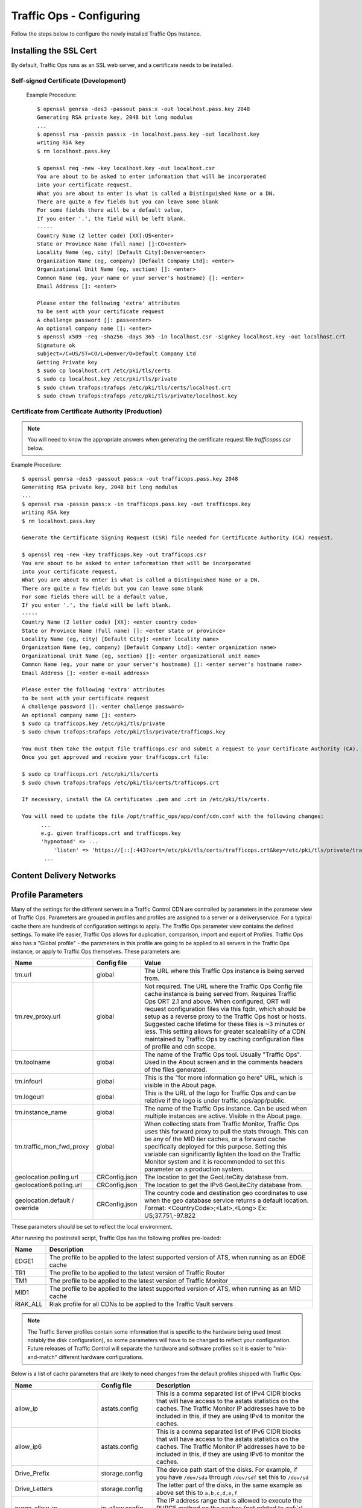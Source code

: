 .. 
.. 
.. Licensed under the Apache License, Version 2.0 (the "License");
.. you may not use this file except in compliance with the License.
.. You may obtain a copy of the License at
.. 
..     http://www.apache.org/licenses/LICENSE-2.0
.. 
.. Unless required by applicable law or agreed to in writing, software
.. distributed under the License is distributed on an "AS IS" BASIS,
.. WITHOUT WARRANTIES OR CONDITIONS OF ANY KIND, either express or implied.
.. See the License for the specific language governing permissions and
.. limitations under the License.
.. 

Traffic Ops - Configuring
%%%%%%%%%%%%%%%%%%%%%%%%%

Follow the steps below to configure the newly installed Traffic Ops Instance.

Installing the SSL Cert
=======================
By default, Traffic Ops runs as an SSL web server, and a certificate needs to be installed.  

Self-signed Certificate (Development)
^^^^^^^^^^^^^^^^^^^^^^^^^^^^^^^^^^^^^

    Example Procedure::

      $ openssl genrsa -des3 -passout pass:x -out localhost.pass.key 2048
      Generating RSA private key, 2048 bit long modulus
      ...
      $ openssl rsa -passin pass:x -in localhost.pass.key -out localhost.key
      writing RSA key
      $ rm localhost.pass.key

      $ openssl req -new -key localhost.key -out localhost.csr
      You are about to be asked to enter information that will be incorporated
      into your certificate request.
      What you are about to enter is what is called a Distinguished Name or a DN.
      There are quite a few fields but you can leave some blank
      For some fields there will be a default value,
      If you enter '.', the field will be left blank.
      -----
      Country Name (2 letter code) [XX]:US<enter>
      State or Province Name (full name) []:CO<enter>
      Locality Name (eg, city) [Default City]:Denver<enter>
      Organization Name (eg, company) [Default Company Ltd]: <enter>
      Organizational Unit Name (eg, section) []: <enter>
      Common Name (eg, your name or your server's hostname) []: <enter>
      Email Address []: <enter>

      Please enter the following 'extra' attributes
      to be sent with your certificate request
      A challenge password []: pass<enter>
      An optional company name []: <enter>
      $ openssl x509 -req -sha256 -days 365 -in localhost.csr -signkey localhost.key -out localhost.crt
      Signature ok
      subject=/C=US/ST=CO/L=Denver/O=Default Company Ltd
      Getting Private key
      $ sudo cp localhost.crt /etc/pki/tls/certs
      $ sudo cp localhost.key /etc/pki/tls/private
      $ sudo chown trafops:trafops /etc/pki/tls/certs/localhost.crt
      $ sudo chown trafops:trafops /etc/pki/tls/private/localhost.key

Certificate from Certificate Authority (Production)
^^^^^^^^^^^^^^^^^^^^^^^^^^^^^^^^^^^^^^^^^^^^^^^^^^^

.. Note:: You will need to know the appropriate answers when generating the certificate request file `trafficopss.csr` below.

Example Procedure::

      $ openssl genrsa -des3 -passout pass:x -out trafficops.pass.key 2048
      Generating RSA private key, 2048 bit long modulus
      ...
      $ openssl rsa -passin pass:x -in trafficops.pass.key -out trafficops.key
      writing RSA key
      $ rm localhost.pass.key

      Generate the Certificate Signing Request (CSR) file needed for Certificate Authority (CA) request.

      $ openssl req -new -key trafficops.key -out trafficops.csr
      You are about to be asked to enter information that will be incorporated
      into your certificate request.
      What you are about to enter is what is called a Distinguished Name or a DN.
      There are quite a few fields but you can leave some blank
      For some fields there will be a default value,
      If you enter '.', the field will be left blank.
      -----
      Country Name (2 letter code) [XX]: <enter country code>
      State or Province Name (full name) []: <enter state or province>
      Locality Name (eg, city) [Default City]: <enter locality name>
      Organization Name (eg, company) [Default Company Ltd]: <enter organization name>
      Organizational Unit Name (eg, section) []: <enter organizational unit name>
      Common Name (eg, your name or your server's hostname) []: <enter server's hostname name>
      Email Address []: <enter e-mail address>

      Please enter the following 'extra' attributes
      to be sent with your certificate request
      A challenge password []: <enter challenge password>
      An optional company name []: <enter>
      $ sudo cp trafficops.key /etc/pki/tls/private
      $ sudo chown trafops:trafops /etc/pki/tls/private/trafficops.key

      You must then take the output file trafficops.csr and submit a request to your Certificate Authority (CA).
      Once you get approved and receive your trafficops.crt file:

      $ sudo cp trafficops.crt /etc/pki/tls/certs
      $ sudo chown trafops:trafops /etc/pki/tls/certs/trafficops.crt

      If necessary, install the CA certificates .pem and .crt in /etc/pki/tls/certs.

      You will need to update the file /opt/traffic_ops/app/conf/cdn.conf with the following changes:
            ...
            e.g. given trafficops.crt and trafficops.key
            'hypnotoad' => ...
                'listen' => 'https://[::]:443?cert=/etc/pki/tls/certs/trafficops.crt&key=/etc/pki/tls/private/trafficops.key&ca=/etc/pki/tls/certs/localhost.ca&verify=0x00&ciphers=AES128-GCM-SHA256:HIGH:!RC4:!MD5:!aNULL:!EDH:!ED'
             ...


Content Delivery Networks
=========================

.. _rl-param-prof:

Profile Parameters
======================
Many of the settings for the different servers in a Traffic Control CDN are controlled by parameters in the parameter view of Traffic Ops. Parameters are grouped in profiles and profiles are assigned to a server or a deliveryservice. For a typical cache there are hundreds of configuration settings to apply. The Traffic Ops parameter view contains the defined settings. To make life easier, Traffic Ops allows for duplication, comparison, import and export of Profiles. Traffic Ops also has a "Global profile" - the parameters in this profile are going to be applied to all servers in the Traffic Ops instance, or apply to Traffic Ops themselves. These parameters are:


.. index::
  Global Profile

+--------------------------+---------------+---------------------------------------------------------------------------------------------------------------------------------------+
|           Name           |  Config file  |                                                                 Value                                                                 |
+==========================+===============+=======================================================================================================================================+
| tm.url                   | global        | The URL where this Traffic Ops instance is being served from.                                                                         |
+--------------------------+---------------+---------------------------------------------------------------------------------------------------------------------------------------+
| tm.rev_proxy.url         | global        | Not required. The URL where the Traffic Ops Config file cache instance is being served from.  Requires Traffic Ops ORT 2.1 and above. |
|                          |               | When configured, ORT will request configuration files via this fqdn, which should be setup as a reverse proxy to the Traffic Ops host |
|                          |               | or hosts.  Suggested cache lifetime for these files is ~3 minutes or less.  This setting allows for greater scaleability of a CDN     |
|                          |               | maintained by Traffic Ops by caching configuration files of profile and cdn scope.                                                    |
+--------------------------+---------------+---------------------------------------------------------------------------------------------------------------------------------------+
| tm.toolname              | global        | The name of the Traffic Ops tool. Usually "Traffic Ops". Used in the About screen and in the comments headers of the files generated. |
+--------------------------+---------------+---------------------------------------------------------------------------------------------------------------------------------------+
| tm.infourl               | global        | This is the "for more information go here" URL, which is visible in the About page.                                                   |
+--------------------------+---------------+---------------------------------------------------------------------------------------------------------------------------------------+
| tm.logourl               | global        | This is the URL of the logo for Traffic Ops and can be relative if the logo is under traffic_ops/app/public.                          |
+--------------------------+---------------+---------------------------------------------------------------------------------------------------------------------------------------+
| tm.instance_name         | global        | The name of the Traffic Ops instance. Can be used when multiple instances are active. Visible in the About page.                      |
+--------------------------+---------------+---------------------------------------------------------------------------------------------------------------------------------------+
| tm.traffic_mon_fwd_proxy | global        | When collecting stats from Traffic Monitor, Traffic Ops uses this forward proxy to pull the stats through.                            |
|                          |               | This can be any of the MID tier caches, or a forward cache specifically deployed for this purpose. Setting                            |
|                          |               | this variable can significantly lighten the load on the Traffic Monitor system and it is recommended to                               |
|                          |               | set this parameter on a production system.                                                                                            |
+--------------------------+---------------+---------------------------------------------------------------------------------------------------------------------------------------+
| geolocation.polling.url  | CRConfig.json | The location to get the GeoLiteCity database from.                                                                                    |
+--------------------------+---------------+---------------------------------------------------------------------------------------------------------------------------------------+
| geolocation6.polling.url | CRConfig.json | The location to get the IPv6 GeoLiteCity database from.                                                                               |
+--------------------------+---------------+---------------------------------------------------------------------------------------------------------------------------------------+
| geolocation.default /    | CRConfig.json | The country code and destination geo coordinates to use when the geo database service returns a default location.                     |
| override                 |               | Format: <CountryCode>;<Lat>,<Long>   Ex: US;37.751,-97.822                                                                            |
+--------------------------+---------------+---------------------------------------------------------------------------------------------------------------------------------------+

These parameters should be set to reflect the local environment.


After running the postinstall script, Traffic Ops has the following profiles pre-loaded:

+----------+-------------------------------------------------------------------------------------------------+
|   Name   |                                           Description                                           |
+==========+=================================================================================================+
| EDGE1    | The profile to be applied to the latest supported version of ATS, when running as an EDGE cache |
+----------+-------------------------------------------------------------------------------------------------+
| TR1      | The profile to be applied to the latest version of Traffic Router                               |
+----------+-------------------------------------------------------------------------------------------------+
| TM1      | The profile to be applied to the latest version of Traffic Monitor                              |
+----------+-------------------------------------------------------------------------------------------------+
| MID1     | The profile to be applied to the latest supported version of ATS, when running as an MID cache  |
+----------+-------------------------------------------------------------------------------------------------+
| RIAK_ALL | Riak profile for all CDNs to be applied to the Traffic Vault servers                            |
+----------+-------------------------------------------------------------------------------------------------+

.. Note:: The Traffic Server profiles contain some information that is specific to the hardware being used (most notably the disk configuration), so some parameters will have to be changed to reflect your configuration. Future releases of Traffic Control will separate the hardware and software profiles so it is easier to "mix-and-match" different hardware configurations.

Below is a list of cache parameters that are likely to need changes from the default profiles shipped with Traffic Ops:

+--------------------------+-------------------+-------------------------------------------------------------------------------------------------------------------------+
|           Name           |    Config file    |                                                       Description                                                       |
+==========================+===================+=========================================================================================================================+
| allow_ip                 | astats.config     | This is a comma separated  list of IPv4 CIDR blocks that will have access to the astats statistics on the caches.       |
|                          |                   | The Traffic Monitor IP addresses have to be included in this, if they are using IPv4 to monitor the caches.             |
+--------------------------+-------------------+-------------------------------------------------------------------------------------------------------------------------+
| allow_ip6                | astats.config     | This is a comma separated  list of IPv6 CIDR blocks that will have access to the astats statistics on the caches.       |
|                          |                   | The Traffic Monitor IP addresses have to be included in this, if they are using IPv6 to monitor the caches.             |
+--------------------------+-------------------+-------------------------------------------------------------------------------------------------------------------------+
| Drive_Prefix             | storage.config    | The device path start of the disks. For example, if you have ``/dev/sda`` through ``/dev/sdf`` set this to ``/dev/sd``  |
+--------------------------+-------------------+-------------------------------------------------------------------------------------------------------------------------+
| Drive_Letters            | storage.config    | The letter part of the disks, in the same example as above set this to ``a,b,c,d,e,f``                                  |
+--------------------------+-------------------+-------------------------------------------------------------------------------------------------------------------------+
| purge_allow_ip           | ip_allow.config   | The IP address range that is allowed to execute the PURGE method on the caches (not related to :ref:`rl-purge`)         |
+--------------------------+-------------------+-------------------------------------------------------------------------------------------------------------------------+
| coalesce_masklen_v4	   | ip_allow.config   | The masklen to use when coalescing v4 networks into one line using http://search.cpan.org/~miker/NetAddr-IP-4.078/IP.pm |
+--------------------------+-------------------+-------------------------------------------------------------------------------------------------------------------------+
| coalesce_number_v4 	   | ip_allow.config   | The number to use when coalescing v4 networks into one line using http://search.cpan.org/~miker/NetAddr-IP-4.078/IP.pm  |
+--------------------------+-------------------+-------------------------------------------------------------------------------------------------------------------------+
| coalesce_masklen_v6	   | ip_allow.config   | The masklen to use when coalescing v6 networks into one line using http://search.cpan.org/~miker/NetAddr-IP-4.078/IP.pm |
+--------------------------+-------------------+-------------------------------------------------------------------------------------------------------------------------+
| coalesce_masklen_v6	   | ip_allow.config   | The masklen to use when coalescing v6 networks into one line using http://search.cpan.org/~miker/NetAddr-IP-4.078/IP.pm |
+--------------------------+-------------------+-------------------------------------------------------------------------------------------------------------------------+
| health.threshold.loadavg | rascal.properties | The Unix load average at which Traffic Router will stop sending traffic to this cache                                   |
+--------------------------+-------------------+-------------------------------------------------------------------------------------------------------------------------+
| health.threshold.\\      | rascal.properties | The amount of bandwidth that Traffic Router will try to keep available on the cache.                                    |
| availableBandwidthInKbps |                   | For example: "">1500000" means stop sending new traffic to this cache when traffic is at 8.5Gbps on a 10Gbps interface. |
+--------------------------+-------------------+-------------------------------------------------------------------------------------------------------------------------+

Below is a list of Traffic Server plugins that need to be configured in the parameter table:

+------------------+---------------+------------------------------------------------------+------------------------------------------------------------------------------------------------------------+
|       Name       |  Config file  |                     Description                      |                                                  Details                                                   |
+==================+===============+======================================================+============================================================================================================+
| astats_over_http | package       | The package version for the astats_over_http plugin. | `astats_over_http <http://trafficcontrol.apache.org/downloads/index.html>`_                                |
+------------------+---------------+------------------------------------------------------+------------------------------------------------------------------------------------------------------------+
| trafficserver    | package       | The package version for the trafficserver plugin.    | `trafficserver <http://trafficcontrol.apache.org/downloads/index.html>`_                                   |
+------------------+---------------+------------------------------------------------------+------------------------------------------------------------------------------------------------------------+
| regex_revalidate | plugin.config | The config to be used for regex_revalidate.          | `regex_revalidate <https://docs.trafficserver.apache.org/en/5.3.x/reference/plugins/regex_remap.en.html>`_ |
|                  |               | For example: --config regex_revalidate.config        |                                                                                                            |
+------------------+---------------+------------------------------------------------------+------------------------------------------------------------------------------------------------------------+
| remap_stats      | plugin.config | The config to be used for remap_stats.               | `remap_stats <https://github.com/apache/trafficserver/tree/master/plugins/experimental/remap_stats>`_      |
|                  |               | Value is left blank.                                 |                                                                                                            |
+------------------+---------------+------------------------------------------------------+------------------------------------------------------------------------------------------------------------+

Below is a list of cache parameters for special configuration, which are unlikely to need changes, but may be useful in particular circumstances:

+--------------------------+-------------------+-------------------------------------------------------------------------------------------------------------------------+
|           Name           |    Config file    |                                                       Description                                                       |
+==========================+===================+=========================================================================================================================+
| not_a_parent             | parent.config     | This is a boolean flag and is considered true if it exists and has any value except 'false'.                            |
|                          |                   | This prevents servers with this parameter in their profile from being inserted into the parent.config generated for     |
|                          |                   | servers with this server's cachegroup as a parent of their cachegroup. This is primarily useful for when edge caches    |
|                          |                   | are configured to have a cachegroup of other edge caches as parents (a highly unusual configuration), and it is         |
|                          |                   | necessary to exclude some, but not all, edges in the parent cachegroup from the parent.config (for example, because they|
|                          |                   | lack necessary capabilities), but still have all edges in the same cachegroup in order to take traffic from ordinary    |
|                          |                   | delivery services at that cachegroup's geo location. Once again, this is a highly unusual scenario, and under ordinary  |
|                          |                   | circumstances this parameter should not exist.                                                                          |
+--------------------------+-------------------+-------------------------------------------------------------------------------------------------------------------------+


Regions, Locations and Cache Groups
===================================
All servers have to have a `location`, which is their physical location. Each location is part of a `region`, and each region is part of a `division`. For Example, ``Denver`` could be a location in the ``Mile High`` region and that region could be part of the ``West`` division. Enter your divisions first in  `Misc->Divisions`, then enter the regions in `Misc->Regions`, referencing the divisions entered, and finally, enter the physical locations in `Misc->Locations`, referencing the regions entered. 

All servers also have to be part of a `cache group`. A cache group is a logical grouping of caches, that don't have to be in the same physical location (in fact, usually a cache group is spread across minimally 2 physical Locations for redundancy purposes), but share geo coordinates for content routing purposes. JvD to add more.



Configuring Content Purge
=========================
Content purge using ATS is not simple; there is no file system to delete files/directories from, and in large caches it can be hard to delete a simple regular expression from the cache. This is why Traffic Control uses the `Regex Revalidate Plugin <https://docs.trafficserver.apache.org/en/latest/admin-guide/plugins/regex_revalidate.en.html>`_ to purge content from the system. We don't actually remove the content, we have a check that gets run before each request on each cache to see if this request matches a list of regular expressions, and if it does, we force a revalidation to the origin, making the original content inaccessible. The regex_revalidate plugin will monitor it's config file, and will pick up changes to it without a `traffic_line -x` signal to ATS. Changes to this file need to be distributed to the highest tier (MID) caches in the CDN before they are distributed to the lower tiers, to prevent filling the lower tiers with the content that should be purged from the higher tiers without hitting the origin. This is why the ort script (see :ref:`reference-traffic-ops-ort`) will by default push out config changes to MID first, confirm that they have all been updated, and then push out the changes to the lower tiers. In large CDNs, this can make the distribution and time to activation of the purge too long, and because of that there is the option to not distribute the `regex_revalidate.config` file using the ort script, but to do this using other means. By default, Traffic Ops will use ort to distribute the `regex_revalidate.config` file. 

Content Purge is controlled by the following parameters in the profile of the cache:

+----------------------+-------------------------+--------------------------------------------------+---------------------------------------------------------------------------------------------------------------------------------------------------------+
|         Name         |       Config file       |                   Description                    |                                                                         Details                                                                         |
+======================+=========================+==================================================+=========================================================================================================================================================+
| location             | regex_revalidate.config | What location the file should be in on the cache | The presence of this parameter tells ort to distribute this file; delete this parameter from the profile if this file is distributed using other means. |
+----------------------+-------------------------+--------------------------------------------------+---------------------------------------------------------------------------------------------------------------------------------------------------------+
| maxRevalDurationDays | regex_revalidate.config | The maximum time a purge can be active           | To prevent a build up of many checks before each request, this is longest time the system will allow                                                    |
+----------------------+-------------------------+--------------------------------------------------+---------------------------------------------------------------------------------------------------------------------------------------------------------+
| regex_revalidate     | plugin.config           | The config to be used for regex_revalidate.      | `regex_revalidate <https://docs.trafficserver.apache.org/en/5.3.x/reference/plugins/regex_remap.en.html>`_                                              |
|                      |                         | For example: --config regex_revalidate.config    |                                                                                                                                                         |
+----------------------+-------------------------+--------------------------------------------------+---------------------------------------------------------------------------------------------------------------------------------------------------------+
| use_reval_pending    | global                  | Configures Traffic Ops to use separate           | When this flag is in use ORT will check for a new regex_revalidate.config every 60 seconds in syncds mode during the dispersal timer. This will         |
|                      |                         | reval_pending flag for each cache.               | also allow ORT to be run in revalidate mode, which will check for and clear the reval_pending flag.  This can be set to run via cron task.              |
|                      |                         |                                                  | Enable with a value of 1.  Use of this feature requires Traffic Ops 2.1 and above. Parameter should be assigned to the GLOBAL profile.                  |
+----------------------+-------------------------+--------------------------------------------------+---------------------------------------------------------------------------------------------------------------------------------------------------------+


Note that the TTL the adminstrator enters in the purge request should be longer than the TTL of the content to ensure the bad content will not be used. If the CDN is serving content of unknown, or unlimited TTL, the administrator should consider using `proxy-config-http-cache-guaranteed-min-lifetime <https://docs.trafficserver.apache.org/en/latest/admin-guide/files/records.config.en.html#proxy-config-http-cache-guaranteed-min-lifetime>`_ to limit the maximum time an object can be in the cache before it is considered stale, and set that to the same value as `maxRevalDurationDays` (Note that the former is in seconds and the latter is in days, so convert appropriately).



.. _Creating-CentOS-Kickstart:

Creating the CentOS Kickstart File
^^^^^^^^^^^^^^^^^^^^^^^^^^^^^^^^^^
The kickstart file is a text file, containing a list of items, each identified by a keyword. You can create it by using the Kickstart Configurator application, or writing it from scratch. The Red Hat Enterprise Linux installation program also creates a sample kickstart file based on the options that you selected during installation. It is written to the file ``/root/anaconda-ks.cfg``. This file is editable using most text editors that can save files as ASCII text.

To generate ISO, the CentOS Kickstart is necessary:

1. Create a kickstart file.
2. Create a boot media with the kickstart file or make the kickstart file available on the network.
3. Make the installation tree available.
4. Start the kickstart installation.

Create a ks.src file in the root of the selection location. See the example below: 

::


 mkdir newdir
 cd newdir/
 cp -r ../centos65/* .
 vim ks.src
 vim isolinux/isolinux.cfg
 cd vim osversions.cfg
 vim osversions.cfg


This is a standard kickstart formatted file that the generate ISO process uses to create the kickstart (ks.cfg) file for the install. The generate ISO process uses the ks.src, overwriting any information set in the Generate ISO tab in Traffic Ops, creating ks.cfg.

.. Note:: Streamline your install folder for under 1GB, which assists in creating a CD.   

.. seealso:: For in-depth instructions, please see `Kickstart Installation <https://access.redhat.com/documentation/en-US/Red_Hat_Enterprise_Linux/6/html/Installation_Guide/s1-kickstart2-howuse.html>`_


Configuring the Go Application
==============================
Traffic Ops is in the process of migrating from Perl to Go, and currently runs as two applications. The Go application serves all endpoints which have been rewritten in the Go language, and transparently proxies all other requests to the old Perl application. Both applications are installed by the RPM, and both run as a single service. When the project has fully migrated to Go, the Perl application will be removed, and the RPM and service will consist solely of the Go application.

By default, the postinstall script configures the Go application to behave and transparently serve as the old Perl Traffic Ops did in previous versions. This includes reading the old ``cdn.conf`` and ``database.conf`` config files, and logging to the old ``access.log`` location. However, if you wish to customize the Go Traffic Ops application, you can do so by running it with the ``-oldcfg=false`` argument. By default, it will then look for a config file in ``/opt/traffic_ops/conf/traffic_ops_golang.config``. The new config file location may also be customized via the ``-cfg`` flag. A sample config file is installed by the RPM at ``/opt/traffic_ops/conf/traffic_ops_golang.config``. If you wish to run the new Go Traffic Ops application as a service with a new config file, the ``-oldcfg=false`` and  ``-cfg`` flags may be added to the ``start`` function in the service file, located by default at ``etc/init.d/traffic_ops``.
